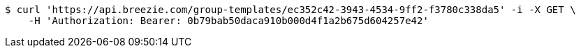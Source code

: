 [source,bash]
----
$ curl 'https://api.breezie.com/group-templates/ec352c42-3943-4534-9ff2-f3780c338da5' -i -X GET \
    -H 'Authorization: Bearer: 0b79bab50daca910b000d4f1a2b675d604257e42'
----